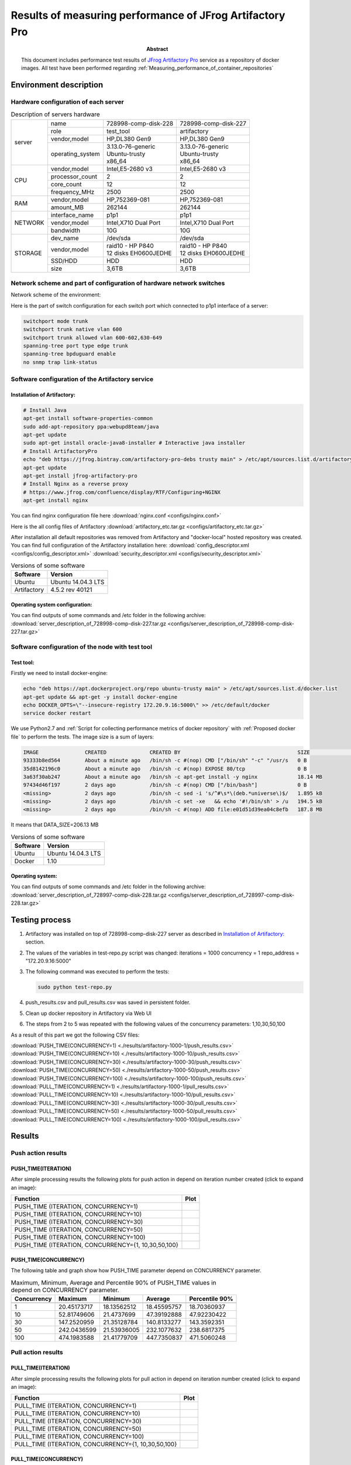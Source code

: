 
.. _Measuring_performance_of_JFrog_Artifactory_Pro:

*********************************************************
Results of measuring performance of JFrog Artifactory Pro
*********************************************************

:Abstract:

  This document includes performance test results of `JFrog Artifactory Pro`_
  service as a repository of docker images. All test have been performed
  regarding :ref:`Measuring_performance_of_container_repositories`


Environment description
=======================

Hardware configuration of each server
-------------------------------------

.. table:: Description of servers hardware

  +-------+----------------+------------------------+------------------------+
  |server |name            |728998-comp-disk-228    |728998-comp-disk-227    |
  |       +----------------+------------------------+------------------------+
  |       |role            |test_tool               |artifactory             |
  |       +----------------+------------------------+------------------------+
  |       |vendor,model    |HP,DL380 Gen9           |HP,DL380 Gen9           |
  |       +----------------+------------------------+------------------------+
  |       |operating_system| | 3.13.0-76-generic    | | 3.13.0-76-generic    |
  |       |                | | Ubuntu-trusty        | | Ubuntu-trusty        |
  |       |                | | x86_64               | | x86_64               |
  +-------+----------------+------------------------+------------------------+
  |CPU    |vendor,model    |Intel,E5-2680 v3        |Intel,E5-2680 v3        |
  |       +----------------+------------------------+------------------------+
  |       |processor_count |2                       |2                       |
  |       +----------------+------------------------+------------------------+
  |       |core_count      |12                      |12                      |
  |       +----------------+------------------------+------------------------+
  |       |frequency_MHz   |2500                    |2500                    |
  +-------+----------------+------------------------+------------------------+
  |RAM    |vendor,model    |HP,752369-081           |HP,752369-081           |
  |       +----------------+------------------------+------------------------+
  |       |amount_MB       |262144                  |262144                  |
  +-------+----------------+------------------------+------------------------+
  |NETWORK|interface_name  |p1p1                    |p1p1                    |
  |       +----------------+------------------------+------------------------+
  |       |vendor,model    |Intel,X710 Dual Port    |Intel,X710 Dual Port    |
  |       +----------------+------------------------+------------------------+
  |       |bandwidth       |10G                     |10G                     |
  +-------+----------------+------------------------+------------------------+
  |STORAGE|dev_name        |/dev/sda                |/dev/sda                |
  |       +----------------+------------------------+------------------------+
  |       |vendor,model    | | raid10 - HP P840     | | raid10 - HP P840     |
  |       |                | | 12 disks EH0600JEDHE | | 12 disks EH0600JEDHE |
  |       +----------------+------------------------+------------------------+
  |       |SSD/HDD         |HDD                     |HDD                     |
  |       +----------------+------------------------+------------------------+
  |       |size            | 3,6TB                  | 3,6TB                  |
  +-------+----------------+------------------------+------------------------+

Network scheme and part of configuration of hardware network switches
---------------------------------------------------------------------
Network scheme of the environment:

.. image:: Network_Scheme.png
   :alt: Network Scheme of the environment

Here is the part of switch configuration for each switch port which connected to
p1p1 interface of a server:

.. code:: bash

   switchport mode trunk
   switchport trunk native vlan 600
   switchport trunk allowed vlan 600-602,630-649
   spanning-tree port type edge trunk
   spanning-tree bpduguard enable
   no snmp trap link-status

Software configuration of the Artifactory service
-------------------------------------------------

Installation of Artifactory:
^^^^^^^^^^^^^^^^^^^^^^^^^^^^
.. code:: bash

  # Install Java
  apt-get install software-properties-common
  sudo add-apt-repository ppa:webupd8team/java
  apt-get update
  sudo apt-get install oracle-java8-installer # Interactive java installer
  # Install ArtifactoryPro
  echo "deb https://jfrog.bintray.com/artifactory-pro-debs trusty main" > /etc/apt/sources.list.d/artifactory.list
  apt-get update
  apt-get install jfrog-artifactory-pro
  # Install Nginx as a reverse proxy
  # https://www.jfrog.com/confluence/display/RTF/Configuring+NGINX
  apt-get install nginx

You can find nginx configuration file here
:download:`nginx.conf <configs/nginx.conf>`

Here is the all config files of Artifactory
:download:`artifactory_etc.tar.gz <configs/artifactory_etc.tar.gz>`

After installation all default repositories was removed from Artifactory and
"docker-local" hosted repository was created. You can find full configuration of
the Artifactory installation here:
:download:`config_descriptor.xml <configs/config_descriptor.xml>`
:download:`security_descriptor.xml <configs/security_descriptor.xml>`

.. table:: Versions of some software

  +-----------+------------------+
  |Software   |Version           |
  +===========+==================+
  |Ubuntu     |Ubuntu 14.04.3 LTS|
  +-----------+------------------+
  |Artifactory|4.5.2 rev 40121   |
  +-----------+------------------+

Operating system configuration:
^^^^^^^^^^^^^^^^^^^^^^^^^^^^^^^
You can find outputs of some commands and /etc folder in the following archive:
:download:`server_description_of_728998-comp-disk-227.tar.gz <configs/server_description_of_728998-comp-disk-227.tar.gz>`

Software configuration of the node with test tool
-------------------------------------------------

Test tool:
^^^^^^^^^^
Firstly we need to install docker-engine:

.. code:: bash

  echo "deb https://apt.dockerproject.org/repo ubuntu-trusty main" > /etc/apt/sources.list.d/docker.list
  apt-get update && apt-get -y install docker-engine
  echo DOCKER_OPTS=\"--insecure-registry 172.20.9.16:5000\" >> /etc/default/docker
  service docker restart

We use Python2.7 and
:ref:`Script for collecting performance metrics of docker repository` with
:ref:`Proposed docker file` to perform the tests. The image size is a sum of
layers:

.. code:: bash

  IMAGE               CREATED              CREATED BY                                      SIZE                COMMENT
  93333b8ed564        About a minute ago   /bin/sh -c #(nop) CMD ["/bin/sh" "-c" "/usr/s   0 B
  35d8142196c0        About a minute ago   /bin/sh -c #(nop) EXPOSE 80/tcp                 0 B
  3a63f30ab247        About a minute ago   /bin/sh -c apt-get install -y nginx             18.14 MB
  97434d46f197        2 days ago           /bin/sh -c #(nop) CMD ["/bin/bash"]             0 B
  <missing>           2 days ago           /bin/sh -c sed -i 's/^#\s*\(deb.*universe\)$/   1.895 kB
  <missing>           2 days ago           /bin/sh -c set -xe   && echo '#!/bin/sh' > /u   194.5 kB
  <missing>           2 days ago           /bin/sh -c #(nop) ADD file:e01d51d39ea04c8efb   187.8 MB

It means that DATA_SIZE=206.13 MB

.. table:: Versions of some software

  +-----------+------------------+
  |Software   |Version           |
  +===========+==================+
  |Ubuntu     |Ubuntu 14.04.3 LTS|
  +-----------+------------------+
  |Docker     |1.10              |
  +-----------+------------------+

Operating system:
^^^^^^^^^^^^^^^^^
You can find outputs of some commands and /etc folder in the following archive:
:download:`server_description_of_728997-comp-disk-228.tar.gz <configs/server_description_of_728997-comp-disk-228.tar.gz>`

Testing process
===============
1.
  Artifactory was installed on top of 728998-comp-disk-227 server as described in
  `Installation of Artifactory:`_ section.

2.
  The values of the variables in test-repo.py script was changed:
  iterations = 1000
  concurrency = 1
  repo_address = "172.20.9.16:5000"

3.
  The following command was executed to perform the tests:

  .. code:: bash

    sudo python test-repo.py

4.
  push_results.csv and pull_results.csv was saved in persistent folder.

5. Clean up docker repository in Artifactory via Web UI

6.
  The steps from 2 to 5 was repeated with the following values of the
  concurrency parameters: 1,10,30,50,100

As a result of this part we got the following CSV files:

:download:`PUSH_TIME(CONCURRENCY=1) <./results/artifactory-1000-1/push_results.csv>`
:download:`PUSH_TIME(CONCURRENCY=10) <./results/artifactory-1000-10/push_results.csv>`
:download:`PUSH_TIME(CONCURRENCY=30) <./results/artifactory-1000-30/push_results.csv>`
:download:`PUSH_TIME(CONCURRENCY=50) <./results/artifactory-1000-50/push_results.csv>`
:download:`PUSH_TIME(CONCURRENCY=100) <./results/artifactory-1000-100/push_results.csv>`
:download:`PULL_TIME(CONCURRENCY=1) <./results/artifactory-1000-1/pull_results.csv>`
:download:`PULL_TIME(CONCURRENCY=10) <./results/artifactory-1000-10/pull_results.csv>`
:download:`PULL_TIME(CONCURRENCY=30) <./results/artifactory-1000-30/pull_results.csv>`
:download:`PULL_TIME(CONCURRENCY=50) <./results/artifactory-1000-50/pull_results.csv>`
:download:`PULL_TIME(CONCURRENCY=100) <./results/artifactory-1000-100/pull_results.csv>`

Results
=======

Push action results
-------------------

PUSH_TIME(ITERATION)
^^^^^^^^^^^^^^^^^^^^
After simple processing results the following plots for push action in depend on
iteration number created (click to expand an image):

+----------------+-------------------------------------------------------------+
|Function        |Plot                                                         |
+================+=============================================================+
|PUSH_TIME       |.. image:: results/artifactory-1000-1/push-1000-1.png        |
|(ITERATION,     |   :alt: PUSH_TIME(ITERATION, CONCURRENCY=1)                 |
|CONCURRENCY=1)  |   :scale: 20                                                |
+----------------+-------------------------------------------------------------+
|PUSH_TIME       |.. image:: results/artifactory-1000-10/push-1000-10.png      |
|(ITERATION,     |   :alt: PUSH_TIME(ITERATION, CONCURRENCY=10)                |
|CONCURRENCY=10) |   :scale: 20                                                |
+----------------+-------------------------------------------------------------+
|PUSH_TIME       |.. image:: results/artifactory-1000-30/push-1000-30.png      |
|(ITERATION,     |   :alt: PUSH_TIME(ITERATION, CONCURRENCY=30)                |
|CONCURRENCY=30) |   :scale: 20                                                |
+----------------+-------------------------------------------------------------+
|PUSH_TIME       |.. image:: results/artifactory-1000-50/push-1000-50.png      |
|(ITERATION,     |   :alt: PUSH_TIME(ITERATION, CONCURRENCY=50)                |
|CONCURRENCY=50) |   :scale: 20                                                |
+----------------+-------------------------------------------------------------+
|PUSH_TIME       |.. image:: results/artifactory-1000-100/push-1000-100.png    |
|(ITERATION,     |   :alt: PUSH_TIME(ITERATION, CONCURRENCY=100)               |
|CONCURRENCY=100)|   :scale: 20                                                |
+----------------+-------------------------------------------------------------+
|PUSH_TIME       |.. image:: results/artifactory-push-1000-1_10_30_50_100.png  |
|(ITERATION,     |   :alt: PUSH_TIME(ITERATION, CONCURRENCY={1,10,30,50,100}   |
|CONCURRENCY={1, |   :scale: 20                                                |
|10,30,50,100}   |                                                             |
+----------------+-------------------------------------------------------------+

PUSH_TIME(CONCURRENCY)
^^^^^^^^^^^^^^^^^^^^^^
The following table and graph show how PUSH_TIME parameter depend on CONCURRENCY
parameter.

.. table:: Maximum, Minimum, Average and Percentile 90% of PUSH_TIME values in
           depend on CONCURRENCY parameter.

  +-----------+-----------+-----------+-----------+--------------+
  |Concurrency|Maximum    |Minimum    |Average    |Percentile 90%|
  +===========+===========+===========+===========+==============+
  +-----------+-----------+-----------+-----------+--------------+
  |1          |20.45173717|18.13562512|18.45595757|18.70360937   |
  +-----------+-----------+-----------+-----------+--------------+
  |10         |52.81749606|21.4737699 |47.39192888|47.92230422   |
  +-----------+-----------+-----------+-----------+--------------+
  |30         |147.2520959|21.35128784|140.8133277|143.3592351   |
  +-----------+-----------+-----------+-----------+--------------+
  |50         |242.0436599|21.53936005|232.1077632|238.6817375   |
  +-----------+-----------+-----------+-----------+--------------+
  |100        |474.1983588|21.41779709|447.7350837|471.5060248   |
  +-----------+-----------+-----------+-----------+--------------+

.. image:: results/artifactory-push.png
   :alt: PUSH_TIME
   :scale: 100

Pull action results
-------------------

PULL_TIME(ITERATION)
^^^^^^^^^^^^^^^^^^^^
After simple processing results the following plots for pull action in depend on
iteration number created (click to expand an image):

+----------------+-------------------------------------------------------------+
|Function        |Plot                                                         |
+================+=============================================================+
|PULL_TIME       |.. image:: results/artifactory-1000-1/pull-1000-1.png        |
|(ITERATION,     |   :alt: PULL_TIME(ITERATION, CONCURRENCY=1)                 |
|CONCURRENCY=1)  |   :scale: 20                                                |
+----------------+-------------------------------------------------------------+
|PULL_TIME       |.. image:: results/artifactory-1000-10/pull-1000-10.png      |
|(ITERATION,     |   :alt: PULL_TIME(ITERATION, CONCURRENCY=10)                |
|CONCURRENCY=10) |   :scale: 20                                                |
+----------------+-------------------------------------------------------------+
|PULL_TIME       |.. image:: results/artifactory-1000-30/pull-1000-30.png      |
|(ITERATION,     |   :alt: PULL_TIME(ITERATION, CONCURRENCY=30)                |
|CONCURRENCY=30) |   :scale: 20                                                |
+----------------+-------------------------------------------------------------+
|PULL_TIME       |.. image:: results/artifactory-1000-50/pull-1000-50.png      |
|(ITERATION,     |   :alt: PULL_TIME(ITERATION, CONCURRENCY=50)                |
|CONCURRENCY=50) |   :scale: 20                                                |
+----------------+-------------------------------------------------------------+
|PULL_TIME       |.. image:: results/artifactory-1000-100/pull-1000-100.png    |
|(ITERATION,     |   :alt: PULL_TIME(ITERATION, CONCURRENCY=100)               |
|CONCURRENCY=100)|   :scale: 20                                                |
+----------------+-------------------------------------------------------------+
|PULL_TIME       |.. image:: results/artifactory-pull-1000-1_10_30_50_100.png  |
|(ITERATION,     |   :alt: PULL_TIME(ITERATION, CONCURRENCY={1,10,30,50,100}   |
|CONCURRENCY={1, |   :scale: 20                                                |
|10,30,50,100}   |                                                             |
+----------------+-------------------------------------------------------------+

PULL_TIME(CONCURRENCY)
^^^^^^^^^^^^^^^^^^^^^^
The following table and graph show how PUSH_TIME parameter depend on CONCURRENCY
parameter.

.. table:: Maximum, Minimum, Average and Percentile 90% of PULL_TIME values in
           depend on CONCURRENCY parameter.

  +-----------+------------+-------------+------------+--------------+
  |Concurrency|Maximum     |Minimum      |Average     |Percentile 90%|
  +===========+============+=============+============+==============+
  |1          |1.023168087 |0.09103393555|0.7067174957|0.7760614157  |
  +-----------+------------+-------------+------------+--------------+
  |10         |1.87360692  |0.08845591545|1.127708118 |1.361271906   |
  +-----------+------------+-------------+------------+--------------+
  |30         |4.27976203  |0.1920921803 |2.644113734 |2.870757174   |
  +-----------+------------+-------------+------------+--------------+
  |50         |6.287320852 |0.2292528152 |4.416184656 |4.711911416   |
  +-----------+------------+-------------+------------+--------------+
  |100        |10.30138803 |0.167137146  |8.50843117  |9.09850688    |
  +-----------+------------+-------------+------------+--------------+

.. image:: results/artifactory-pull.png
   :alt: PULL_TIME
   :scale: 100

Issues which have been found during the tests
=============================================

.. table:: Issues which have been found during the tests

  +-------------------------------+---------------------------------------------+
  |Issue description              |Root cause, Link                             |
  +===============================+=============================================+
  || Artifactory allows re-pushing|https://www.jfrog.com/jira/browse/RTFACT-9591|
  || existed docker layers instead|                                             |
  || of answer with               |                                             |
  || "already exists" message     |                                             |
  +-------------------------------+---------------------------------------------+
  || only 5 images can be uploaded|| Root cause of the issue haven't found yet  |
  || to Artifactory at the        ||                                            |
  || same time                    ||                                            |
  +-------------------------------+---------------------------------------------+

.. references:

.. _JFrog Artifactory Pro: https://www.jfrog.com/artifactory
